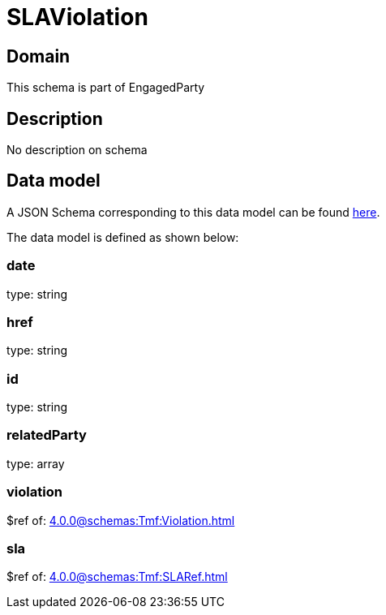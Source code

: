= SLAViolation

[#domain]
== Domain

This schema is part of EngagedParty

[#description]
== Description
No description on schema


[#data_model]
== Data model

A JSON Schema corresponding to this data model can be found https://tmforum.org[here].

The data model is defined as shown below:


=== date
type: string


=== href
type: string


=== id
type: string


=== relatedParty
type: array


=== violation
$ref of: xref:4.0.0@schemas:Tmf:Violation.adoc[]


=== sla
$ref of: xref:4.0.0@schemas:Tmf:SLARef.adoc[]

